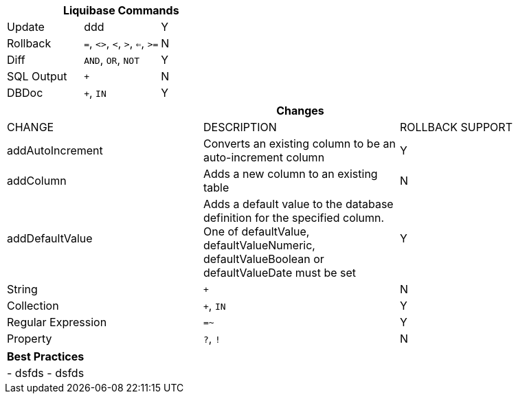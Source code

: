 ++++
<div class="horizontal-block" id="Commands">
<div class="col cardcommands c2-1 c3-1 c4-1 c5-1 c6-1"><div class="blk">
++++

[options="header", cols="3"]
|===
3+| Liquibase Commands
| Update       | ddd|Y
| Rollback         | `=`, `<>`, `<`, `>`, `<=`, `>=`|N
| Diff            | `AND`, `OR`, `NOT`|Y
| SQL Output             | `+`|N
| DBDoc         | `+`, `IN`|Y
|===


++++
</div></div>

<div class="col cardcommands c2-2 c3-2 c4-2 c5-2 c6-2"><div class="blk">
++++

[options="header", cols="3"]
|===
3+| Changes
| CHANGE| DESCRIPTION|ROLLBACK SUPPORT
| addAutoIncrement   | Converts an existing column to be an auto-increment column|Y
| addColumn          | Adds a new column to an existing table|N
| addDefaultValue    | Adds a default value to the database definition for the specified column. One of defaultValue, defaultValueNumeric, defaultValueBoolean or defaultValueDate must be set|Y
| String             | `+`|N
| Collection         | `+`, `IN`|Y
| Regular Expression | `=~`|Y
| Property           | `?`, `!`|N
|===

++++
</div></div>

<div class="col cardcommands c2-1 c3-3 c4-3 c5-3 c6-3"><div class="blk">
++++

[options="header", cols="1"]
|===
1+| Best Practices
|
- dsfds
- dsfds
|===

++++
</div></div>

</div>
++++

